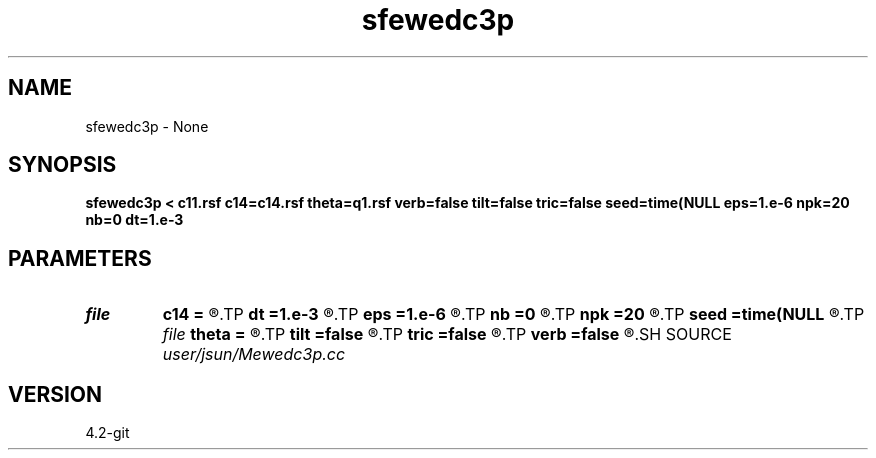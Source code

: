 .TH sfewedc3p 1  "APRIL 2023" Madagascar "Madagascar Manuals"
.SH NAME
sfewedc3p \- None
.SH SYNOPSIS
.B sfewedc3p < c11.rsf c14=c14.rsf theta=q1.rsf verb=false tilt=false tric=false seed=time(NULL eps=1.e-6 npk=20 nb=0 dt=1.e-3
.SH PARAMETERS
.PD 0
.TP
.I file   
.B c14
.B =
.R  	auxiliary input file name
.TP
.I        
.B dt
.B =1.e-3
.R  	time step size
.TP
.I        
.B eps
.B =1.e-6
.R  	tolerance
.TP
.I        
.B nb
.B =0
.R  	boundary padding
.TP
.I        
.B npk
.B =20
.R  	maximum rank
.TP
.I        
.B seed
.B =time(NULL
.R  
.TP
.I file   
.B theta
.B =
.R  	auxiliary input file name
.TP
.I        
.B tilt
.B =false
.R  	tilting of TTI
.TP
.I        
.B tric
.B =false
.R  	triclinic anisotropy
.TP
.I        
.B verb
.B =false
.R  	verbosity flag
.SH SOURCE
.I user/jsun/Mewedc3p.cc
.SH VERSION
4.2-git

